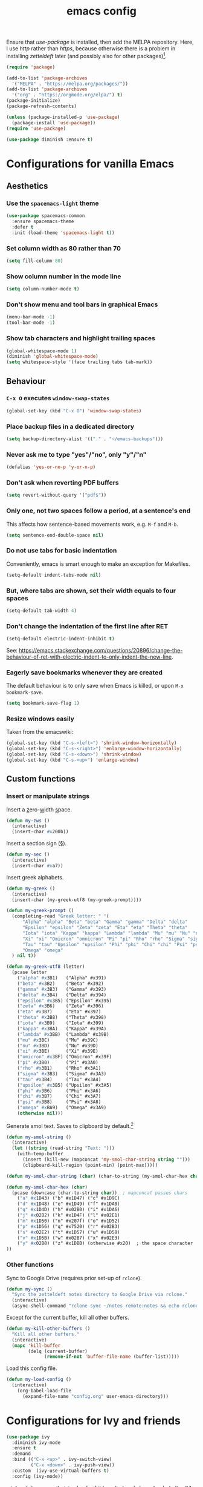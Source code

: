 #+TITLE: emacs config

Ensure that /use-package/ is installed, then add the MELPA repository.
Here, I use /http/ rather than /https/, because otherwise there is a problem in installing /zetteldeft/ later (and possibly also for other packages)[fn:: https://emacs.stackexchange.com/a/39295/30033].

#+BEGIN_SRC emacs-lisp
(require 'package)

(add-to-list 'package-archives
  '("MELPA" . "https://melpa.org/packages/"))
(add-to-list 'package-archives
  '("org" . "https://orgmode.org/elpa/") t)
(package-initialize)
(package-refresh-contents)

(unless (package-installed-p 'use-package)
  (package-install 'use-package))
(require 'use-package)

(use-package diminish :ensure t)
#+END_SRC

* Configurations for vanilla Emacs
** Aesthetics

*** Use the ~spacemacs-light~ theme

#+BEGIN_SRC emacs-lisp
(use-package spacemacs-common
  :ensure spacemacs-theme
  :defer t
  :init (load-theme 'spacemacs-light t))
#+END_SRC

*** Set column width as 80 rather than 70

#+begin_src emacs-lisp
(setq fill-column 80)
#+end_src

***  Show column number in the mode line

#+BEGIN_SRC emacs-lisp
(setq column-number-mode t)
#+END_SRC

*** Don't show menu and tool bars in graphical Emacs

    #+begin_src emacs-lisp
(menu-bar-mode -1)
(tool-bar-mode -1)
    #+end_src

*** Show tab characters and highlight trailing spaces

    #+begin_src emacs-lisp
(global-whitespace-mode 1)
(diminish 'global-whitespace-mode)
(setq whitespace-style '(face trailing tabs tab-mark))
    #+end_src

** Behaviour
*** ~C-x O~ executes ~window-swap-states~

#+begin_src emacs-lisp
(global-set-key (kbd "C-x O") 'window-swap-states)
#+end_src

*** Place backup files in a dedicated directory

#+begin_src emacs-lisp
(setq backup-directory-alist '(("." . "~/emacs-backups")))
#+end_src

*** Never ask me to type "yes"/​"no", only "y"/"n"

    #+begin_src emacs-lisp
(defalias 'yes-or-no-p 'y-or-n-p)
    #+end_src

*** Don't ask when reverting PDF buffers

#+begin_src emacs-lisp
(setq revert-without-query '("pdf$"))
#+end_src

*** Only one, not two spaces follow a period, at a sentence's end

This affects how sentence-based movements work, e.g. ~M-f~ and ~M-b~.

#+begin_src emacs-lisp
(setq sentence-end-double-space nil)
#+end_src

*** Do not use tabs for basic indentation

Conveniently, emacs is smart enough to make an exception for Makefiles.

#+begin_src emacs-lisp
(setq-default indent-tabs-mode nil)
#+end_src

*** But, where tabs are shown, set their width equals to four spaces

#+begin_src emacs-lisp
(setq-default tab-width 4)
#+end_src

*** Don't change the indentation of the first line after RET

#+begin_src emacs-lisp
(setq-default electric-indent-inhibit t)
#+end_src

See: https://emacs.stackexchange.com/questions/20896/change-the-behaviour-of-ret-with-electric-indent-to-only-indent-the-new-line.

*** Eagerly save bookmarks whenever they are created

    The default behaviour is to only save when Emacs is killed, or upon ~M-x bookmark-save~.

#+begin_src emacs-lisp
(setq bookmark-save-flag 1)
#+end_src

*** Resize windows easily

Taken from the emacswiki:

#+begin_src emacs-lisp
(global-set-key (kbd "C-s-<left>") 'shrink-window-horizontally)
(global-set-key (kbd "C-s-<right>") 'enlarge-window-horizontally)
(global-set-key (kbd "C-s-<down>") 'shrink-window)
(global-set-key (kbd "C-s-<up>") 'enlarge-window)
#+end_src

** Custom functions
*** Insert or manipulate strings

Insert a _z_​ero-​_w_​idth _s_​pace.

#+BEGIN_SRC emacs-lisp
(defun my-zws ()
  (interactive)
  (insert-char #x200b))
#+END_SRC

Insert a section sign (§).

#+begin_src emacs-lisp
(defun my-sec ()
  (interactive)
  (insert-char #xa7))
#+end_src

Insert greek alphabets.

#+begin_src emacs-lisp
(defun my-greek ()
  (interactive)
  (insert-char (my-greek-utf8 (my-greek-prompt))))

(defun my-greek-prompt ()
  (completing-read "Greek letter: " '(
      "Alpha" "alpha" "Beta" "beta" "Gamma" "gamma" "Delta" "delta"
      "Epsilon" "epsilon" "Zeta" "zeta" "Eta" "eta" "Theta" "theta"
      "Iota" "iota" "Kappa" "kappa" "Lambda" "lambda" "Mu" "mu" "Nu" "nu"
      "Xi" "xi" "Omicron" "omnicron" "Pi" "pi" "Rho" "rho" "Sigma" "sigma"
      "Tau" "tau" "Upsilon" "upsilon" "Phi" "phi" "Chi" "chi" "Psi" "psi"
      "Omega" "omega"
  ) nil t))

(defun my-greek-utf8 (letter)
  (pcase letter
    ("alpha" #x3B1)   ("Alpha" #x391)
    ("beta" #x3B2)    ("Beta" #x392)
    ("gamma" #x3B3)   ("Gamma" #x393)
    ("delta" #x3B4)   ("Delta" #x394)
    ("epsilon" #x3B5) ("Epsilon" #x395)
    ("zeta" #x3B6)    ("Zeta" #x396)
    ("eta" #x3B7)     ("Eta" #x397)
    ("theta" #x3B8)   ("Theta" #x398)
    ("iota" #x3B9)    ("Iota" #x399)
    ("kappa" #x3BA)   ("Kappa" #x39A)
    ("lambda" #x3BB)  ("Lambda" #x39B)
    ("mu" #x3BC)      ("Mu" #x39C)
    ("nu" #x3BD)      ("Nu" #x39D)
    ("xi" #x3BE)      ("Xi" #x39E)
    ("omicron" #x3BF) ("Omicron" #x39F)
    ("pi" #x3B0)      ("Pi" #x3A0)
    ("rho" #x3B1)     ("Rho" #x3A1)
    ("sigma" #x3B3)   ("Sigma" #x3A3)
    ("tau" #x3B4)     ("Tau" #x3A4)
    ("upsilon" #x3B5) ("Upsilon" #x3A5)
    ("phi" #x3B6)     ("Phi" #x3A6)
    ("chi" #x3B7)     ("Chi" #x3A7)
    ("psi" #x3B8)     ("Psi" #x3A8)
    ("omega" #xBA9)   ("Omega" #x3A9)
    (otherwise nil)))
#+end_src

Generate smol text.
Saves to clipboard by default.[fn:: https://stackoverflow.com/a/2178989/6910451]

#+begin_src emacs-lisp
(defun my-smol-string ()
  (interactive)
  (let ((string (read-string "Text: ")))
    (with-temp-buffer
      (insert (kill-new (mapconcat 'my-smol-char-string string "")))
      (clipboard-kill-region (point-min) (point-max)))))

(defun my-smol-char-string (char) (char-to-string (my-smol-char-hex char)))

(defun my-smol-char-hex (char)
  (pcase (downcase (char-to-string char))  ; mapconcat passes chars
    ("a" #x1D43) ("b" #x1D47) ("c" #x1D9C)
    ("d" #x1D48) ("e" #x1D49) ("f" #x1DA0)
    ("g" #x1D4D) ("h" #x02B0) ("i" #x1DA6)
    ("j" #x02B2) ("k" #x1D4F) ("l" #x02E1)
    ("m" #x1D50) ("n" #x207f) ("o" #x1D52)
    ("p" #x1D56) ("q" #x7520) ("r" #x02B3)
    ("s" #x02E2) ("t" #x1D57) ("u" #x1D58)
    ("v" #x1D5B) ("w" #x02B7) ("x" #x02E3)
    ("y" #x02B8) ("z" #x1DBB) (otherwise #x20)  ; the space character
))
#+end_src

*** Other functions

Sync to Google Drive (requires prior set-up of ~rclone~).

#+begin_src emacs-lisp
(defun my-sync ()
  "Sync the zetteldeft notes directory to Google Drive via rclone."
  (interactive)
  (async-shell-command "rclone sync ~/notes remote:notes && echo rclone OK"))
#+end_src

Except for the current buffer, kill all other buffers.

#+BEGIN_SRC emacs-lisp
(defun my-kill-other-buffers ()
  "Kill all other buffers."
  (interactive)
  (mapc 'kill-buffer
        (delq (current-buffer)
              (remove-if-not 'buffer-file-name (buffer-list)))))
#+END_SRC

Load this config file.

#+BEGIN_SRC emacs-lisp
(defun my-load-config ()
  (interactive)
    (org-babel-load-file
      (expand-file-name "config.org" user-emacs-directory)))
#+END_SRC

* Configurations for Ivy and friends

#+begin_src emacs-lisp
(use-package ivy
  :diminish ivy-mode
  :ensure t
  :demand
  :bind (("C-x <up>" . ivy-switch-view)
         ("C-x <down>" . ivy-push-view))
  :custom  (ivy-use-virtual-buffers t)
  :config (ivy-mode))
#+end_src

~:defer 0.1~ ensures that ~ivy~ loads, if it hasn't already been loaded after 0.1 seconds.
With that argument, ~counsel~ and ~swiper~ will not be loaded at start-up, until their first invocation.

#+begin_src emacs-lisp
(use-package counsel
  :diminish counsel-mode
  :ensure t
  :after ivy
  :config (counsel-mode 1))

(use-package swiper
  :ensure t
  :after ivy
  :bind (("C-s" . swiper)
         ("C-r" . swiper)))
#+end_src

** ivy-posframe

#+begin_src emacs-lisp
(use-package ivy-posframe
  :ensure t
  :diminish ivy-posframe-mode
  :config
    (setq ivy-posframe-display-functions-alist
      '((t               . ivy-posframe-display)
        ; functions which should not use posframes
        (swiper          . ivy-display-function-fallback)
        (dired-do-chmod  . ivy-display-function-fallback)
        (org-insert-link . ivy-display-function-fallback)))
    (setq ivy-posframe-border-width 2)
    (put 'ivy-posframe 'face-alias 'default)  ; otherwise, ugly bg colour
    (ivy-posframe-mode 1))
#+end_src

* Configurations for Org mode

#+BEGIN_SRC emacs-lisp
(require 'org)
#+END_SRC

Enable the ~:RESET_CHECK_BOXES:~ property.[fn:: https://stackoverflow.com/q/20164918/6910451]

#+BEGIN_SRC emacs-lisp
(use-package org-checklist
  :ensure org-plus-contrib)
#+END_SRC

Flyspell by default.
~M-$~ to open suggestions.

#+begin_src emacs-lisp
(dolist (hook '(text-mode-hook))
  (add-hook hook (lambda () (flyspell-mode 1))))
(dolist (hook '(change-log-mode-hook log-edit-mode-hook))
  (add-hook hook (lambda () (flyspell-mode -1))))
#+end_src

Babel languages.

#+begin_src emacs-lisp
(org-babel-do-load-languages 'org-babel-load-languages
  (append org-babel-load-languages
    '((R . t)
      (python . t)
      (shell . t))))
(setq org-babel-python-command "python3")
#+end_src

/TODO:/ Document the following.

#+BEGIN_SRC emacs-lisp
(setq org-log-done t)
(setq org-todo-keywords '("TODO" "|" "DONE" "CANCELLED" "DONE"))
(setq org-todo-keyword-faces '(
  ("CANCELLED" . (:foreground "dim gray" :background "gainsboro" :weight bold))))
#+END_SRC

** Asynchronous src block execution

#+begin_src emacs-lisp
(use-package ob-async :ensure t)
#+end_src

** mixed-pitch

A minor mode that allows for variable-width fonts.

#+begin_src emacs-lisp
(use-package mixed-pitch
  :ensure t
  :hook
  (org-mode . mixed-pitch-mode))
#+end_src

** Structure Templates

[[https://orgmode.org/manual/Structure-Templates.html][Structure templates]] allow you to quickly insert predefined text into org mode files.
The default behaviour is to open an interactive menu using ~C-c C-,~, and where the text to be inserted is chosen.
I opt instead to use the older /org-tempo/ behaviour which uses a much quicker ~< trigger TAB~.
Continue using ~< s TAB~ for easy templates[fn:: https://emacs.stackexchange.com/a/46992/30033].

#+begin_src emacs-lisp
(unless (version< (org-version) "9.2")
  (require 'org-tempo))
#+end_src

*** Custom Structure Templates

/TODO:/ Set this as a default export option rather than a thing to be manually included.

#+begin_src emacs-lisp
(unless (version< (org-version) "9.2")
  (tempo-define-template "org-export-css" ; template name, for documentation only
    '("#+INFOJS_OPT: view:t toc:t ltoc:t mouse:underline buttons:0 path:http://thomasf.github.io/solarized-css/org-info.min.js" n
      "#+HTML_HEAD: <link rel=\"stylesheet\" type=\"text/css\" href=\"http://thomasf.github.io/solarized-css/solarized-light.min.css\" />" n
      "#+HTML_HEAD: <style> p { text-align: justify; } </style>")
    "<css"
    "Insert properties for Solarized CSS"
    'org-tempo-tags))
#+end_src

Quick template to insert images.
~p~ will place the cursor at that position when ~tempo-interactive~  is ~nil~, which it is.
To force a mini-buffer prompt, use ~P~ instead.

#+begin_src emacs-lisp
(unless (version< (org-version) "9.2")
  (tempo-define-template "org-insert-image"
    '("#+ATTR_ORG: :width 700px" n
      "#+ATTR_HTML: :width 100%" n
      "[[" (p "Link to image: ") "]]")
    "<ii"
    "Insert image"
    'org-tempo-tags))
#+end_src

** Aesthetics

Org mode does not visual wrap by default, but that's the most sensible way to view prose when you type one-sentence-per-line.

/TODO:/ Forbid visual wrapping in the middle of a word.
/FIXME:/ The =text-mode-hook= doesn't seem to be working.
#+BEGIN_SRC emacs-lisp
(add-hook 'text-mode-hook #'visual-line-mode)
#+END_SRC

Don't show images in their actual size!

#+BEGIN_SRC emacs-lisp
(setq org-image-actual-width nil)
#+END_SRC

** Agenda

Read tasks from the Zetteldeft directory.
#+Begin_SRC emacs-lisp
(setq org-agenda-files (quote (
  "~/notes/"
)))
#+END_SRC

In order: show 21 days, starting from the present day, not highlighting the weekends; don't show tasks if they are already done, and don't warn about deadlines beyond today in today's agenda.

#+BEGIN_SRC emacs-lisp
(setq org-agenda-span 21
      org-agenda-start-on-weekday nil
      org-agenda-weekend-days nil
      org-agenda-skip-scheduled-if-done t
      org-agenda-skip-deadline-if-done t
      org-deadline-warning-days 0)
#+END_SRC

Open ~org-agenda~ in the current, rather than other window (default).

#+begin_src emacs-lisp
(setq org-agenda-window-setup 'current-window)
#+end_src

Simplify the TODOs in the agenda:[fn::https://emacs.stackexchange.com/questions/19091/how-to-set-org-agenda-prefix-format-before-org-agenda-starts]

#+begin_src emacs-lisp
(with-eval-after-load 'org-agenda
  (add-to-list 'org-agenda-prefix-format '(agenda . "  ")))
#+end_src

*** ~C-c a~ switches to the agenda buffer if it exists

Otherwise, it creates the buffer, then switches to it.
Using a prefix argument just calls ~org-agenda~.

#+begin_src emacs-lisp
(defun ning-agenda (dummy)
  (interactive "P")
  (if dummy
    (org-agenda)
    (if (get-buffer "*Org Agenda*")
      (switch-to-buffer "*Org Agenda*")
      (progn
        (message "Building *Org Agenda* buffer...")
        (org-agenda-list)))))

(global-set-key (kbd "C-c a") 'ning-agenda)
#+end_src

** Custom functions

After inserting a new image, I would usually have to ~org-toggle-inline-images~ twice to get it to display inline.

#+begin_src emacs-lisp
(defun org-toggle-inline-images-twice ()
  "Executes org-toggle-inline-images twice."
  (interactive)
  (org-toggle-inline-images)
  (org-toggle-inline-images))
(add-hook 'org-mode-hook
  (lambda ()
    (local-set-key (kbd "C-c C-x M-v") 'org-toggle-inline-images-twice)))
#+end_src

* Configurations for writing in LaTeX
** Load auctex

#+begin_src emacs-lisp
(use-package tex :ensure auctex)
#+end_src

** Use latexmk with auctex

#+begin_src emacs-lisp
(use-package auctex-latexmk
  :ensure t
  :config
    (auctex-latexmk-setup)
    (setq auctex-latexmk-inherit-TeX-PDF-mode t))
#+end_src

* Configurations for writing in markdown

#+begin_src emacs-lisp
(use-package markdown-mode
  :ensure t
  :commands (markdown-mode gfm-mode)
  :mode (("README\\.md\\'" . gfm-mode)
         ("\\.md\\'" . markdown-mode)
         ("\\.markdown\\'" . markdown-mode))
  :init (setq markdown-command "multimarkdown"))
#+end_src

* Configurations for programming in R

** Initialise ess

#+begin_src emacs-lisp
(use-package ess
  :ensure t
  :init (require 'ess-r-mode))
#+end_src

Out of the box, indentation is 4 spaces.
I prefer 2.

#+begin_src emacs-lisp
(setq ess-default-style 'DEFAULT
      ess-indent-level 2)
#+end_src

Note that the ~'DEFAULT~ is not literally the default, but otherwise ESS will not respect ~ess-indent-level~[fn::https://stackoverflow.com/a/17610845/6910451].

* Configurations for other file types
** JavaScript

#+begin_src emacs-lisp
(setq js-indent-level 2)
#+end_src

* Configurations for Zetteldeft

/deft-extensions/ determines which files in the /deft-directory/ should be considered as /deft/ (or /zetteldeft/) notes.
/deft-default-extension/ determines the default extension of new /deft/ (or /detteldeft/) notes.

#+BEGIN_SRC emacs-lisp
(use-package deft
  :ensure t
  :config (setq deft-directory "~/notes"
                deft-extensions '("org")
		deft-default-extension "org"
                deft-use-filename-as-title t))
#+END_SRC

#+BEGIN_SRC emacs-lisp
(use-package zetteldeft
  :ensure t
  :after deft
  :config (zetteldeft-set-classic-keybindings))
#+END_SRC

When a new file is created, automatically add a line to enter tags.

#+BEGIN_SRC emacs-lisp
(setq zetteldeft-title-suffix "\n#+TAGS: ")
#+END_SRC

* Configurations for other packages

Packages which don't require a lengthy configuration.

** Configure dired
*** Infer default target directory

#+begin_src emacs-lisp
(setq dired-dwim-target t)
#+end_src

*** Show human-readable file sizes

#+begin_src emacs-lisp
(setq dired-listing-switches "-alh")
#+end_src

*** ~RET~ uses xdg-open for most file types

I copied this from the comments of [[https://emacs.stackexchange.com/a/39044/30033][this StackExchange answer]].
~unsupported-mime-types~ are MIME types not supported by Emacs.

#+begin_src emacs-lisp
(defvar unsupported-mime-types
  '("video/mp4"))

(load "subr-x")

(defun get-mimetype (filepath)
  (string-trim
   (shell-command-to-string (concat "file -b --mime-type " filepath))))

(defun dired-find-file-dwim ()
  (interactive)
  (let ((file (dired-get-filename nil t)))
    (if (member (get-mimetype file) unsupported-mime-types)
      (call-process "xdg-open" nil 0 nil file)
      (find-file file))))

(with-eval-after-load 'dired
  (define-key dired-mode-map (kbd "RET") #'dired-find-file-dwim))
#+end_src

** Load which-key

#+begin_src emacs-lisp
(use-package which-key
  :diminish which-key-mode
  :ensure t
  :config (which-key-mode))
#+end_src

** Load pdf-tools

#+begin_src emacs-lisp
(use-package tablist :ensure t)  ; dependency
(use-package pdf-tools :ensure t)
(pdf-tools-install)
#+end_src

** Load magit

#+begin_src emacs-lisp
(use-package magit :ensure t)
(global-set-key (kbd "C-x g") 'magit-status)
#+end_src

** Load treemacs

#+begin_src emacs-lisp
(use-package treemacs
  :ensure t
  :defer t
  :bind (:map global-map
    ("C-x t t" . treemacs)
    ("C-x T"   . treemacs-select-window)))
#+end_src

** Load define-word

#+begin_quote
(use-package define-word :ensure t)
#+end_quote

** Load telega

NB compile tdlib first!

#+begin_src emacs-lisp
(use-package telega :ensure t)
#+end_src

* TODOs

Things to try or do:

- Map ~C-u C-k~ to kill-visual-line but without adding to the kill ring.
- Remove the HTML export postamble on org mode files.
- In the [[https://orgmode.org/manual/The-date_002ftime-prompt.html][org date/time prompt]]: map ~S-f~, ~S-b~ to day movement; ~S-n~, ~S-p~ to week movement; and ~M-S-n~, ~M-S-p~ to month movement.
- Set an org-agenda custome command which shows all TODOs without a deadline or scheduled datetime[fn:: https://stackoverflow.com/questions/17003338/emacs-org-mode-how-to-find-all-todos-that-dont-have-a-deadline-specified].
- [[https://melpa.org/#/transpose-frame][transpose-frame]], but rename the functions to be prefixed with ~frame-~.
- [[https://github.com/waymondo/frog-jump-buffer][frog-jump-buffer]]
- [[https://github.com/200ok-ch/organice][organice]]
- [[https://github.com/abo-abo/org-download][org-download]]
- [[https://gitlab.com/xuhdev/dired-quick-sort][dired-quick-sort]]
- Get ~dabbrev-expand~ to search all /visible/ buffers.
